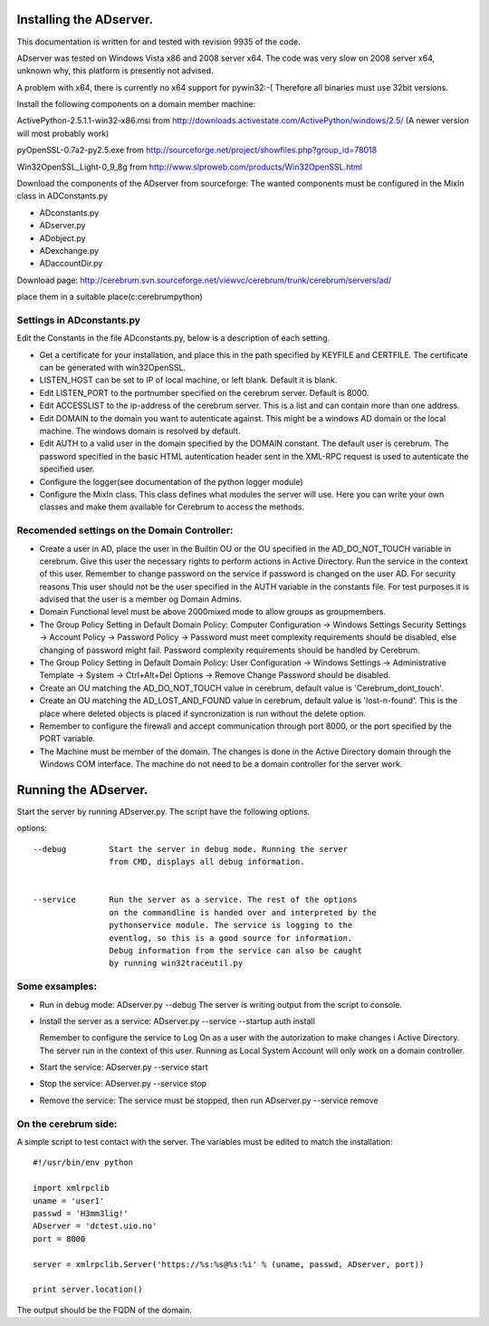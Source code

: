 ==============================================
Installing the ADserver.
==============================================

This documentation is written for and tested with revision 9935 of the 
code.

ADserver was tested on Windows Vista x86 and 2008 server x64. The code was very 
slow on 2008 server x64, unknown why, this platform is presently not advised.  

A problem with x64, there is currently no x64 support for pywin32:-(
Therefore all binaries must use 32bit versions.  


Install the following components on a domain member machine:

ActivePython-2.5.1.1-win32-x86.msi from 
http://downloads.activestate.com/ActivePython/windows/2.5/
(A newer version will most probably work)

pyOpenSSL-0.7a2-py2.5.exe from 
http://sourceforge.net/project/showfiles.php?group_id=78018


Win32OpenSSL_Light-0_9_8g from 
http://www.slproweb.com/products/Win32OpenSSL.html


Download the components of the ADserver from sourceforge: 
The wanted components must be configured in the MixIn class in 
ADConstants.py 

* ADconstants.py
* ADserver.py
* ADobject.py
* ADexchange.py
* ADaccountDir.py  

Download page:
http://cerebrum.svn.sourceforge.net/viewvc/cerebrum/trunk/cerebrum/servers/ad/

place them in a suitable place(c:\cerebrum\python)


Settings in ADconstants.py 
========================================

Edit the Constants in the file ADconstants.py, below is a description of 
each setting.

* Get a certificate for your installation, and place this in the path 
  specified by KEYFILE and CERTFILE. The certificate can be generated with
  win32OpenSSL.

* LISTEN_HOST can be set to IP of local machine, or left blank. 
  Default it is blank.

* Edit LISTEN_PORT to the portnumber specified on the cerebrum server. 
  Default is 8000.

* Edit ACCESSLIST to the ip-address of the cerebrum server. This is a list 
  and can contain more than one address.
  
* Edit DOMAIN to the domain you want to autenticate against. This might be a 
  windows AD domain or the local machine. The windows domain is resolved 
  by default.

* Edit AUTH to a valid user in the domain specified by the DOMAIN constant. 
  The default user is cerebrum. The password specified in the basic HTML 
  autentication header sent in the XML-RPC request is used to autenticate the 
  specified user.

* Configure the logger(see documentation of the python logger module) 

* Configure the MixIn class. This class defines what modules the server will 
  use. Here you can write your own classes and make them available for 
  Cerebrum to access the methods.

  


Recomended settings on the Domain Controller:
=============================================

* Create a user in AD, place the user in the Builtin OU or the 
  OU specified in the AD_DO_NOT_TOUCH variable in cerebrum. Give this user 
  the necessary rights to perform actions in Active Directory. Run the 
  service in the context of this user. Remember to change password on the 
  service if password is changed on the user AD. For security reasons
  This user should not be the user specified in the AUTH variable in the 
  constants file. For test purposes it is advised that the user is a member og 
  Domain Admins.    
 
* Domain Functional level must be above 2000mixed mode to allow groups as 
  groupmembers.

* The Group Policy Setting in Default Domain Policy: 
  Computer Configuration -> Windows Settings Security Settings -> 
  Account Policy -> Password Policy -> Password must meet complexity 
  requirements should be disabled, else changing of password might fail.
  Password complexity requirements should be handled by Cerebrum.

* The Group Policy Setting in Default Domain Policy: 
  User Configuration -> Windows Settings -> 
  Administrative Template -> System -> Ctrl+Alt+Del Options -> 
  Remove Change Password should be disabled.   

* Create an OU matching the AD_DO_NOT_TOUCH value in cerebrum, 
  default value is 'Cerebrum_dont_touch'.

* Create an OU matching the AD_LOST_AND_FOUND value in cerebrum, 
  default value is 'lost-n-found'. This is the place where deleted objects is 
  placed if syncronization is run without the delete option.

* Remember to configure the firewall and accept communication through port 
  8000, or the port specified by the PORT variable.

* The Machine must be member of the domain. The changes is done 
  in the Active Directory domain through the Windows COM interface. The 
  machine do not need to be a domain controller for the server work.



==============================================
Running the ADserver.
==============================================

Start the server by running ADserver.py. The script have the following options.

options::

	--debug		Start the server in debug mode. Running the server 
                        from CMD, displays all debug information. 
                         

	--service	Run the server as a service. The rest of the options
			on the commandline is handed over and interpreted by the
			pythonservice module. The service is logging to the 
                        eventlog, so this is a good source for information. 
			Debug information from the service can also be caught 
			by running win32traceutil.py
                         


Some exsamples:
================

* Run in debug mode:
  ADserver.py --debug
  The server is writing output from the script to console. 

* Install the server as a service:
  ADserver.py --service --startup auth install
 
  Remember to configure the service to Log On as a user with the autorization 
  to make changes i Active Directory. The server run in the context of this 
  user. Running as Local System Account will only work on a domain controller.

* Start the service:
  ADserver.py --service start

* Stop the service:
  ADserver.py --service stop

* Remove the service:
  The service must be stopped, then run
  ADserver.py --service remove 



On the cerebrum side:
=======================
A simple script to test contact with the server. The variables must be edited 
to match the installation::

	#!/usr/bin/env python
	
	import xmlrpclib
	uname = 'user1' 
	passwd = 'H3mm3lig!'
	ADserver = 'dctest.uio.no'
	port = 8000
	
	server = xmlrpclib.Server('https://%s:%s@%s:%i' % (uname, passwd, ADserver, port))

	print server.location()


The output should be the FQDN of the domain. 